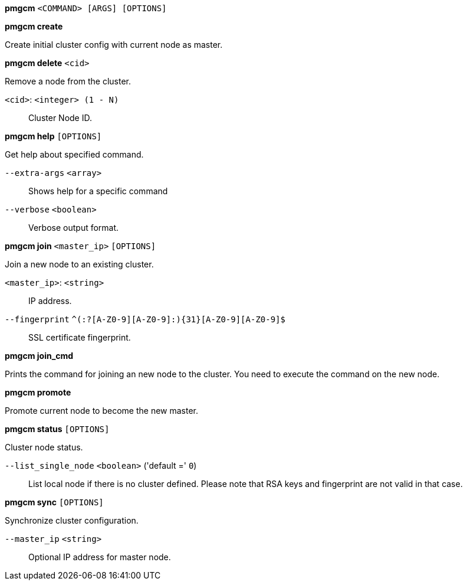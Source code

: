 *pmgcm* `<COMMAND> [ARGS] [OPTIONS]`

*pmgcm create*

Create initial cluster config with current node as master.

*pmgcm delete* `<cid>`

Remove a node from the cluster.

`<cid>`: `<integer> (1 - N)` ::

Cluster Node ID.

*pmgcm help* `[OPTIONS]`

Get help about specified command.

`--extra-args` `<array>` ::

Shows help for a specific command

`--verbose` `<boolean>` ::

Verbose output format.

*pmgcm join* `<master_ip>` `[OPTIONS]`

Join a new node to an existing cluster.

`<master_ip>`: `<string>` ::

IP address.

`--fingerprint` `^(:?[A-Z0-9][A-Z0-9]:){31}[A-Z0-9][A-Z0-9]$` ::

SSL certificate fingerprint.

*pmgcm join_cmd*

Prints the command for joining an new node to the cluster. You need to
execute the command on the new node.

*pmgcm promote*

Promote current node to become the new master.

*pmgcm status* `[OPTIONS]`

Cluster node status.

`--list_single_node` `<boolean>` ('default =' `0`)::

List local node if there is no cluster defined. Please note that RSA keys and fingerprint are not valid in that case.

*pmgcm sync* `[OPTIONS]`

Synchronize cluster configuration.

`--master_ip` `<string>` ::

Optional IP address for master node.


